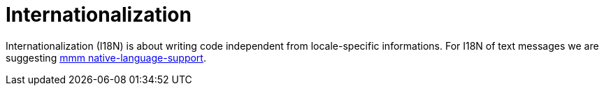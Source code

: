 = Internationalization

Internationalization (I18N) is about writing code independent from locale-specific informations.
For I18N of text messages we are suggesting 
http://m-m-m.sourceforge.net/apidocs/net/sf/mmm/util/nls/api/package-summary.html#documentation[mmm native-language-support].